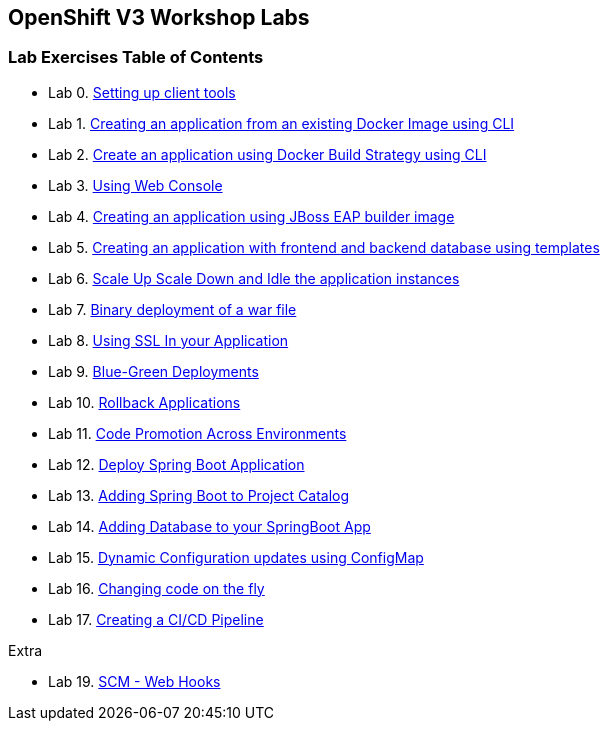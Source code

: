 [[openshift-v3-workshop-labs]]
OpenShift V3 Workshop Labs
--------------------------

[[lab-exercises-table-of-contents]]
Lab Exercises Table of Contents
~~~~~~~~~~~~~~~~~~~~~~~~~~~~~~~

* Lab 0. link:0_Setting_up_client_tools.adoc[Setting up client tools]
* Lab 1. link:1_Create_App_From_a_Docker_Image.adoc[Creating an application from an existing Docker Image using CLI]
* Lab 2. link:2_Create_App_Using_Docker_Build.adoc[Create an application using Docker Build Strategy using CLI]
* Lab 3. link:3_Using_Web_Console.adoc[Using Web Console]
* Lab 4. link:4_Creating_an_application_using_JBoss_EAP_builder_image.adoc[Creating an application using JBoss EAP builder image]
* Lab 5. link:5_Using_templates.adoc[Creating an application with frontend and backend database using templates]
* Lab 6. link:6_Scale_up_and_Scale_down_the_application_instances.adoc[Scale Up Scale Down and Idle the application instances]
* Lab 7. link:7_Binary_Deployment_of_a_war_file.adoc[Binary deployment of a war file]
* Lab 8. link:8_Using_SSL_In_your_Application.adoc[Using SSL In your Application]
* Lab 9. link:9_Blue_Green_Deployments.adoc[Blue-Green Deployments]
* Lab 10. link:11_Rollback_Applications.adoc[Rollback Applications]
* Lab 11. link:12_Code_Promotion_Across_Environments.adoc[Code Promotion Across Environments]
* Lab 12. link:14_Deploy_a_Spring_Boot_Application.adoc[Deploy Spring Boot Application]
* Lab 13. link:15_Adding_Spring_Boot_S2I_Image_to_the_Project_Catalog.adoc[Adding Spring Boot to Project Catalog]
* Lab 14. link:16_Adding_database_to_your_Spring_Boot_Application.adoc[Adding Database to your SpringBoot App]
* Lab 15. link:17_Dynamic_Configuration_Updates_using_ConfigMap.adoc[Dynamic Configuration updates using ConfigMap]
* Lab 16. link:18_Changing_code_on_the_fly.adoc[Changing code on the fly]
* Lab 17. link:19_Creating_a_Pipeline.adoc[Creating a CI/CD Pipeline]

Extra

* Lab 19. link:10_SCM_Web_Hooks.adoc[SCM - Web Hooks]
